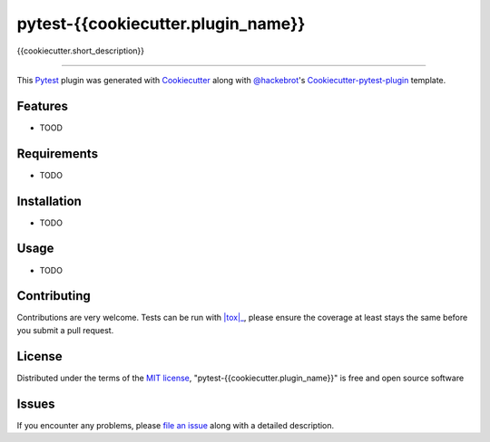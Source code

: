 pytest-{{cookiecutter.plugin_name}}
===================================

{{cookiecutter.short_description}}

----

This `Pytest`_ plugin was generated with `Cookiecutter`_ along with `@hackebrot`_'s `Cookiecutter-pytest-plugin`_ template.


Features
--------

* TOOD


Requirements
------------

* TODO


Installation
------------

* TODO


Usage
-----

* TODO

Contributing
------------
Contributions are very welcome. Tests can be run with |tox|_, please ensure
the coverage at least stays the same before you submit a pull request.

License
-------

Distributed under the terms of the `MIT license`_, "pytest-{{cookiecutter.plugin_name}}" is free and open source software


Issues
------

If you encounter any problems, please `file an issue`_ along with a detailed description.

.. _`Cookiecutter`: https://github.com/audreyr/cookiecutter
.. _`@hackebrot`: https://github.com/hackebrot
.. _`MIT License`: http://opensource.org/licenses/MIT
.. _`cookiecutter-pytest-plugin`: https://github.com/hackebrot/cookiecutter-pytest-plugin
.. _`file an issue`: https://github.com/{{cookiecutter.github_username}}/pytest-{{cookiecutter.plugin_name}}/issues
.. _`pytest`: https://github.com/pytest-dev/pytest
.. |tox| replace:: ``tox``{# How to make styled link text http://stackoverflow.com/a/4836544/105043 #}
.. _`tox`: https://tox.readthedocs.org/en/latest/
